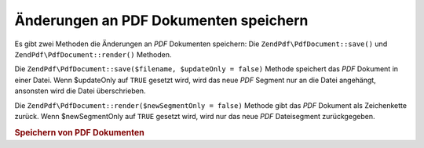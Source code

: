 .. EN-Revision: none
.. _zendpdf.save:

Änderungen an PDF Dokumenten speichern
======================================

Es gibt zwei Methoden die Änderungen an *PDF* Dokumenten speichern: Die ``ZendPdf\PdfDocument::save()`` und
``ZendPdf\PdfDocument::render()`` Methoden.

Die ``ZendPdf\PdfDocument::save($filename, $updateOnly = false)`` Methode speichert das *PDF* Dokument in einer Datei. Wenn
$updateOnly auf ``TRUE`` gesetzt wird, wird das neue *PDF* Segment nur an die Datei angehängt, ansonsten wird die
Datei überschrieben.

Die ``ZendPdf\PdfDocument::render($newSegmentOnly = false)`` Methode gibt das *PDF* Dokument als Zeichenkette zurück. Wenn
$newSegmentOnly auf ``TRUE`` gesetzt wird, wird nur das neue *PDF* Dateisegment zurückgegeben.

.. _zendpdf.save.example-1:

.. rubric:: Speichern von PDF Dokumenten

.. code-block:: php
   :linenos:

   ...
   // Lade das PDF Dokument.
   $pdf = ZendPdf\PdfDocument::load($fileName);
   ...
   // Aktualisiere das PDF Dokument
   $pdf->save($fileName);
   // Speichere das Dokument in eine neue Datei
   $pdf->save($newFileName, true);

   // Gib das PDF Dokument in einer Zeichenkette zurück
   $pdfString = $pdf->render();

   ...


